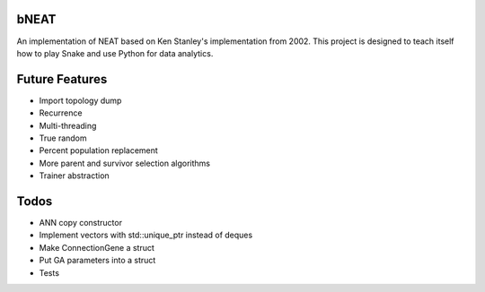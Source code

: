 bNEAT
-----
An implementation of NEAT based on Ken Stanley's implementation from 2002. This project is designed to teach itself how to play Snake and use Python for data analytics.

Future Features
---------------
- Import topology dump
- Recurrence
- Multi-threading
- True random
- Percent population replacement
- More parent and survivor selection algorithms
- Trainer abstraction

Todos
-----
- ANN copy constructor
- Implement vectors with std::unique_ptr instead of deques
- Make ConnectionGene a struct
- Put GA parameters into a struct   
- Tests
